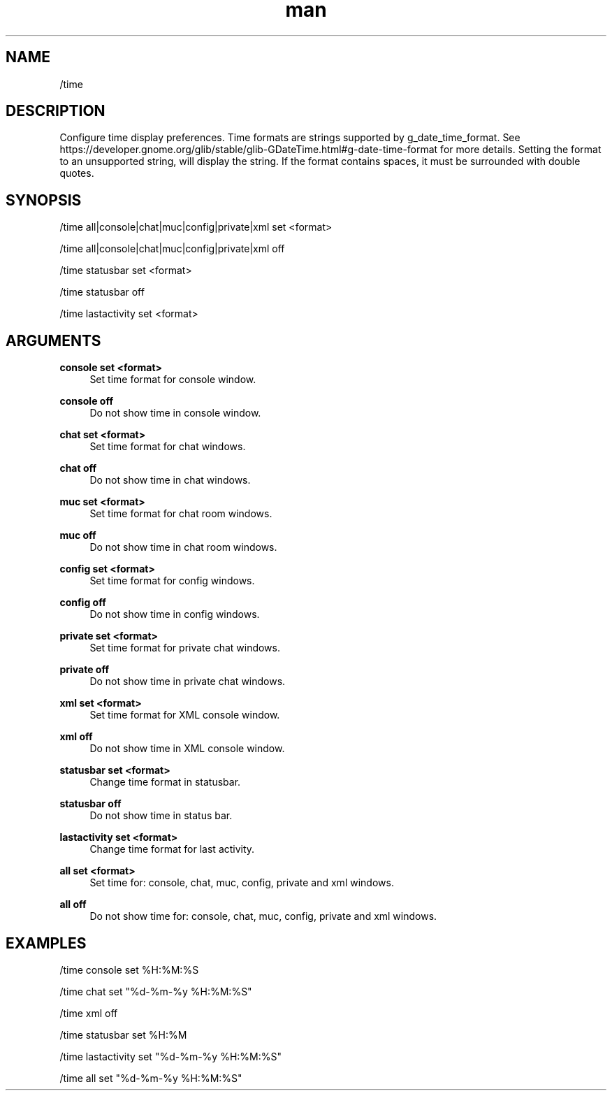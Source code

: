 .TH man 1 "2022-10-12" "0.13.0" "Profanity XMPP client"

.SH NAME
/time

.SH DESCRIPTION
Configure time display preferences. Time formats are strings supported by g_date_time_format. See https://developer.gnome.org/glib/stable/glib-GDateTime.html#g-date-time-format for more details. Setting the format to an unsupported string, will display the string. If the format contains spaces, it must be surrounded with double quotes.

.SH SYNOPSIS
/time all|console|chat|muc|config|private|xml set <format>

.LP
/time all|console|chat|muc|config|private|xml off

.LP
/time statusbar set <format>

.LP
/time statusbar off

.LP
/time lastactivity set <format>

.LP

.SH ARGUMENTS
.PP
\fBconsole set <format>\fR
.RS 4
Set time format for console window.
.RE
.PP
\fBconsole off\fR
.RS 4
Do not show time in console window.
.RE
.PP
\fBchat set <format>\fR
.RS 4
Set time format for chat windows.
.RE
.PP
\fBchat off\fR
.RS 4
Do not show time in chat windows.
.RE
.PP
\fBmuc set <format>\fR
.RS 4
Set time format for chat room windows.
.RE
.PP
\fBmuc off\fR
.RS 4
Do not show time in chat room windows.
.RE
.PP
\fBconfig set <format>\fR
.RS 4
Set time format for config windows.
.RE
.PP
\fBconfig off\fR
.RS 4
Do not show time in config windows.
.RE
.PP
\fBprivate set <format>\fR
.RS 4
Set time format for private chat windows.
.RE
.PP
\fBprivate off\fR
.RS 4
Do not show time in private chat windows.
.RE
.PP
\fBxml set <format>\fR
.RS 4
Set time format for XML console window.
.RE
.PP
\fBxml off\fR
.RS 4
Do not show time in XML console window.
.RE
.PP
\fBstatusbar set <format>\fR
.RS 4
Change time format in statusbar.
.RE
.PP
\fBstatusbar off\fR
.RS 4
Do not show time in status bar.
.RE
.PP
\fBlastactivity set <format>\fR
.RS 4
Change time format for last activity.
.RE
.PP
\fBall set <format>\fR
.RS 4
Set time for: console, chat, muc, config, private and xml windows.
.RE
.PP
\fBall off\fR
.RS 4
Do not show time for: console, chat, muc, config, private and xml windows.
.RE

.SH EXAMPLES
/time console set %H:%M:%S

.LP
/time chat set "%d-%m-%y %H:%M:%S"

.LP
/time xml off

.LP
/time statusbar set %H:%M

.LP
/time lastactivity set "%d-%m-%y %H:%M:%S"

.LP
/time all set "%d-%m-%y %H:%M:%S"

.LP
